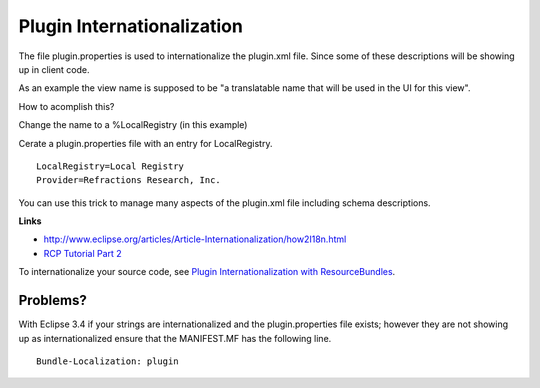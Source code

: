Plugin Internationalization
===========================

The file plugin.properties is used to internationalize the plugin.xml file. Since some of these
descriptions will be showing up in client code.

As an example the view name is supposed to be "a translatable name that will be used in the UI for
this view".

How to acomplish this?

Change the name to a %LocalRegistry (in this example)

.. image:: /images/plugin_internationalization/InternationalizationPlugInProperties.jpg

Cerate a plugin.properties file with an entry for LocalRegistry.

::

    LocalRegistry=Local Registry
    Provider=Refractions Research, Inc.

You can use this trick to manage many aspects of the plugin.xml file including schema descriptions.

**Links**

* `http://www.eclipse.org/articles/Article-Internationalization/how2I18n.html <http://www.eclipse.org/articles/Article-Internationalization/how2I18n.html>`_
* `RCP Tutorial Part 2 <http://dev.eclipse.org/viewcvs/index.cgi/%7echeckout%7e/org.eclipse.ui.tutorials.rcp.part2/html/tutorial2.html>`_

To internationalize your source code, see `Plugin Internationalization with
ResourceBundles <Plugin%20Internationalization%20with%20ResourceBundles.html>`_.

Problems?
^^^^^^^^^

With Eclipse 3.4 if your strings are internationalized and the plugin.properties file exists;
however they are not showing up as internationalized ensure that the MANIFEST.MF has the following
line.

::

     Bundle-Localization: plugin

